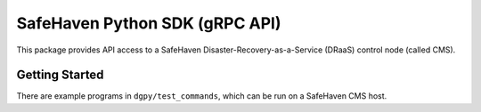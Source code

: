 ===============================
SafeHaven Python SDK (gRPC API)
===============================

This package provides API access to a SafeHaven Disaster-Recovery-as-a-Service (DRaaS) control node (called CMS).

---------------
Getting Started
---------------

There are example programs in ``dgpy/test_commands``, which can be run on a SafeHaven CMS host.
